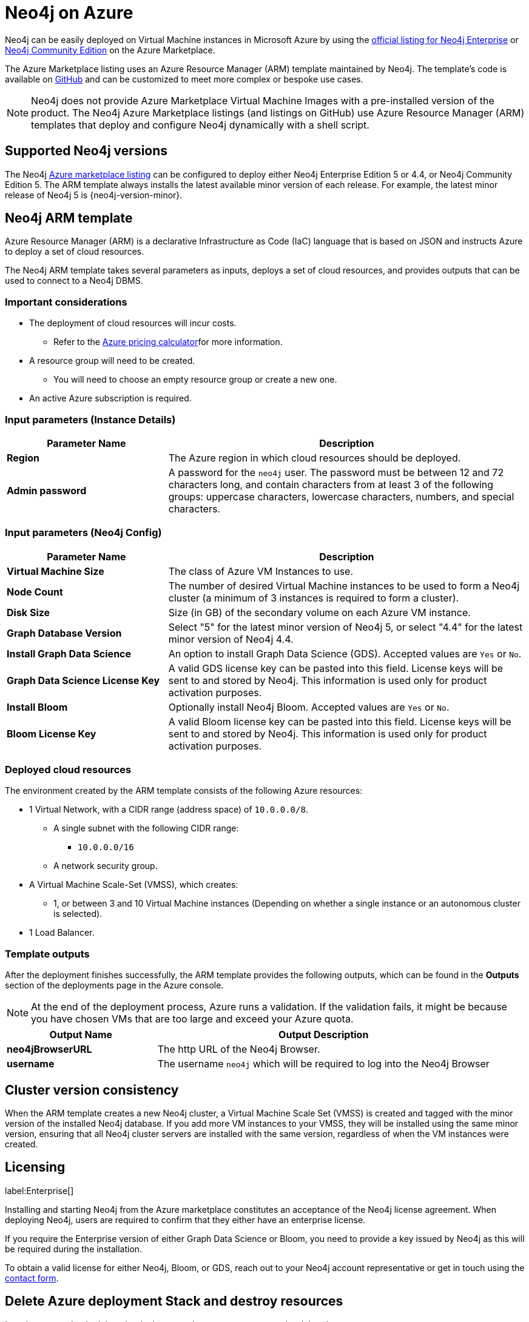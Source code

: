:description: Deploy Neo4j on Microsoft Azure directly from the Azure Marketplace or by using the Neo4j Azure Resource Manager (ARM) template hosted on GitHub.
[[azure]]
= Neo4j on Azure

Neo4j can be easily deployed on Virtual Machine instances in Microsoft Azure by using the link:https://azuremarketplace.microsoft.com/en-us/marketplace/apps/neo4j.neo4j-ee?tab=Overview[official listing for Neo4j Enterprise] or https://azuremarketplace.microsoft.com/en-us/marketplace/apps/neo4j.neo4j-community[Neo4j Community Edition] on the Azure Marketplace.

The Azure Marketplace listing uses an Azure Resource Manager (ARM) template maintained by Neo4j. 
The template's code is available on link:https://github.com/neo4j-partners/azure-resource-manager-neo4j/tree/main/marketplace[GitHub^] and can be customized to meet more complex or bespoke use cases. 


[NOTE]
====
Neo4j does not provide Azure Marketplace Virtual Machine Images with a pre-installed version of the product.
The Neo4j Azure Marketplace listings (and listings on GitHub) use Azure Resource Manager (ARM) templates that  deploy and configure Neo4j dynamically with a shell script.
====

== Supported Neo4j versions

The Neo4j link:https://azuremarketplace.microsoft.com/en-us/marketplace/apps/neo4j.neo4j-ee?tab=Overview[Azure marketplace listing^] can be configured to deploy either Neo4j Enterprise Edition 5 or 4.4, or Neo4j Community Edition 5.
The  ARM template always installs the latest available minor version of each release.
For example, the latest minor release of Neo4j 5 is {neo4j-version-minor}.

== Neo4j ARM template

Azure Resource Manager (ARM) is a declarative Infrastructure as Code (IaC) language that is based on JSON and instructs Azure to deploy a set of cloud resources.

The Neo4j ARM template takes several parameters as inputs, deploys a set of cloud resources, and provides outputs that can be used to connect to a Neo4j DBMS.

=== Important considerations

* The deployment of cloud resources will incur costs.
** Refer to the link:https://azure.microsoft.com/en-gb/pricing/calculator/[Azure pricing calculator^]for more information.

* A resource group will need to be created.
** You will need to choose an empty resource group or create a new one.

* An active Azure subscription is required.

=== Input parameters (Instance Details)

[cols="<31s,69",frame="topbot",options="header"]
|===

| Parameter Name
| Description

| Region
| The Azure region in which cloud resources should be deployed.

| Admin password
| A password for the `neo4j` user. The password must be between 12 and 72 characters long, and contain characters from at least 3 of the following groups: uppercase characters, lowercase characters, numbers, and special characters.
|===

=== Input parameters (Neo4j Config)

[cols="<31s,69",frame="topbot",options="header"]
|===

| Parameter Name
| Description

| Virtual Machine Size
| The class of Azure VM Instances to use.

| Node Count
| The number of desired Virtual Machine instances to be used to form a Neo4j cluster (a minimum of 3 instances is required to form a cluster). 

| Disk Size
| Size (in GB) of the secondary volume on each Azure VM instance. 

| Graph Database Version
| Select "5" for the latest minor version of Neo4j 5, or select "4.4" for the latest minor version of Neo4j 4.4.

| Install Graph Data Science
| An option to install Graph Data Science (GDS). Accepted values are `Yes` or `No`. 

| Graph Data Science License Key
| A valid GDS license key can be pasted into this field. License keys will be sent to and stored by Neo4j. This information is used only for product activation purposes.

| Install Bloom
| Optionally install Neo4j Bloom. Accepted values are `Yes` or `No`.

| Bloom License Key
| A valid Bloom license key can be pasted into this field. License keys will be sent to and stored by Neo4j. This information is used only for product activation purposes.
|===

=== Deployed cloud resources

The environment created by the ARM template consists of the following Azure resources:

* 1 Virtual Network, with a CIDR range (address space) of `10.0.0.0/8`.
** A single subnet with the following CIDR range:
*** `10.0.0.0/16`
** A network security group.
* A Virtual Machine Scale-Set (VMSS), which creates:
** 1, or between 3 and 10 Virtual Machine instances (Depending on whether a single instance or an autonomous cluster is selected).
* 1 Load Balancer.

=== Template outputs

After the deployment finishes successfully, the ARM template provides the following outputs, which can be found in the *Outputs* section of the deployments page in the Azure console.

[NOTE]
====
At the end of the deployment process, Azure runs a validation.
If the validation fails, it might be because you have chosen VMs that are too large and exceed your Azure quota.
====

[cols="<31s,69",frame="topbot",options="header"]
|===

| Output Name
| Output Description

| neo4jBrowserURL
| The http URL of the Neo4j Browser.

| username	
| The username `neo4j` which will be required to log into the Neo4j Browser

|===

== Cluster version consistency

When the ARM template creates a new Neo4j cluster, a Virtual Machine Scale Set (VMSS) is created and tagged with the minor version of the installed Neo4j database.
If you add more VM instances to your VMSS, they will be installed using the same minor version, ensuring that all Neo4j cluster servers are installed with the same version, regardless of when the VM instances were created.

== Licensing
label:Enterprise[]

Installing and starting Neo4j from the Azure marketplace constitutes an acceptance of the Neo4j license agreement.
When deploying Neo4j, users are required to confirm that they either have an enterprise license.

If you require the Enterprise version of either Graph Data Science or Bloom, you need to provide a key issued by Neo4j as this will be required during the installation.

To obtain a valid license for either Neo4j, Bloom, or GDS, reach out to your Neo4j account representative or get in touch using the link:https://neo4j.com/contact-us/[contact form^].

== Delete Azure deployment Stack and destroy resources

In order to completely delete the deployment, the resource group can be deleted.